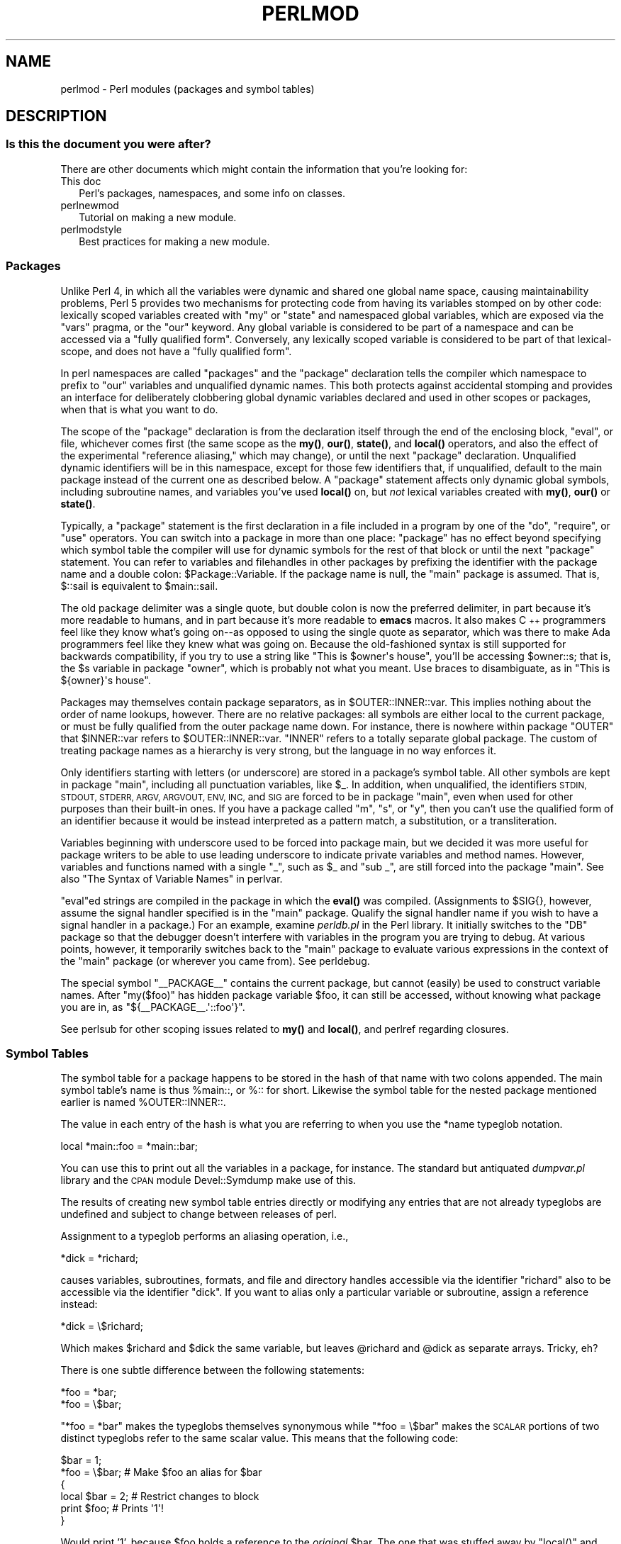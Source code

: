 .\" Automatically generated by Pod::Man 4.14 (Pod::Simple 3.40)
.\"
.\" Standard preamble:
.\" ========================================================================
.de Sp \" Vertical space (when we can't use .PP)
.if t .sp .5v
.if n .sp
..
.de Vb \" Begin verbatim text
.ft CW
.nf
.ne \\$1
..
.de Ve \" End verbatim text
.ft R
.fi
..
.\" Set up some character translations and predefined strings.  \*(-- will
.\" give an unbreakable dash, \*(PI will give pi, \*(L" will give a left
.\" double quote, and \*(R" will give a right double quote.  \*(C+ will
.\" give a nicer C++.  Capital omega is used to do unbreakable dashes and
.\" therefore won't be available.  \*(C` and \*(C' expand to `' in nroff,
.\" nothing in troff, for use with C<>.
.tr \(*W-
.ds C+ C\v'-.1v'\h'-1p'\s-2+\h'-1p'+\s0\v'.1v'\h'-1p'
.ie n \{\
.    ds -- \(*W-
.    ds PI pi
.    if (\n(.H=4u)&(1m=24u) .ds -- \(*W\h'-12u'\(*W\h'-12u'-\" diablo 10 pitch
.    if (\n(.H=4u)&(1m=20u) .ds -- \(*W\h'-12u'\(*W\h'-8u'-\"  diablo 12 pitch
.    ds L" ""
.    ds R" ""
.    ds C` ""
.    ds C' ""
'br\}
.el\{\
.    ds -- \|\(em\|
.    ds PI \(*p
.    ds L" ``
.    ds R" ''
.    ds C`
.    ds C'
'br\}
.\"
.\" Escape single quotes in literal strings from groff's Unicode transform.
.ie \n(.g .ds Aq \(aq
.el       .ds Aq '
.\"
.\" If the F register is >0, we'll generate index entries on stderr for
.\" titles (.TH), headers (.SH), subsections (.SS), items (.Ip), and index
.\" entries marked with X<> in POD.  Of course, you'll have to process the
.\" output yourself in some meaningful fashion.
.\"
.\" Avoid warning from groff about undefined register 'F'.
.de IX
..
.nr rF 0
.if \n(.g .if rF .nr rF 1
.if (\n(rF:(\n(.g==0)) \{\
.    if \nF \{\
.        de IX
.        tm Index:\\$1\t\\n%\t"\\$2"
..
.        if !\nF==2 \{\
.            nr % 0
.            nr F 2
.        \}
.    \}
.\}
.rr rF
.\" ========================================================================
.\"
.IX Title "PERLMOD 1"
.TH PERLMOD 1 "2019-12-30" "perl v5.32.1" "Perl Programmers Reference Guide"
.\" For nroff, turn off justification.  Always turn off hyphenation; it makes
.\" way too many mistakes in technical documents.
.if n .ad l
.nh
.SH "NAME"
perlmod \- Perl modules (packages and symbol tables)
.SH "DESCRIPTION"
.IX Header "DESCRIPTION"
.SS "Is this the document you were after?"
.IX Subsection "Is this the document you were after?"
There are other documents which might contain the information that you're
looking for:
.IP "This doc" 2
.IX Item "This doc"
Perl's packages, namespaces, and some info on classes.
.IP "perlnewmod" 2
.IX Item "perlnewmod"
Tutorial on making a new module.
.IP "perlmodstyle" 2
.IX Item "perlmodstyle"
Best practices for making a new module.
.SS "Packages"
.IX Xref "package namespace variable, global global variable global"
.IX Subsection "Packages"
Unlike Perl 4, in which all the variables were dynamic and shared one
global name space, causing maintainability problems, Perl 5 provides two
mechanisms for protecting code from having its variables stomped on by
other code: lexically scoped variables created with \f(CW\*(C`my\*(C'\fR or \f(CW\*(C`state\*(C'\fR and
namespaced global variables, which are exposed via the \f(CW\*(C`vars\*(C'\fR pragma,
or the \f(CW\*(C`our\*(C'\fR keyword. Any global variable is considered to
be part of a namespace and can be accessed via a \*(L"fully qualified form\*(R".
Conversely, any lexically scoped variable is considered to be part of
that lexical-scope, and does not have a \*(L"fully qualified form\*(R".
.PP
In perl namespaces are called \*(L"packages\*(R" and
the \f(CW\*(C`package\*(C'\fR declaration tells the compiler which
namespace to prefix to \f(CW\*(C`our\*(C'\fR variables and unqualified dynamic names.
This both protects
against accidental stomping and provides an interface for deliberately
clobbering global dynamic variables declared and used in other scopes or
packages, when that is what you want to do.
.PP
The scope of the \f(CW\*(C`package\*(C'\fR declaration is from the
declaration itself through the end of the enclosing block, \f(CW\*(C`eval\*(C'\fR,
or file, whichever comes first (the same scope as the \fBmy()\fR, \fBour()\fR, \fBstate()\fR, and
\&\fBlocal()\fR operators, and also the effect
of the experimental \*(L"reference aliasing,\*(R" which may change), or until
the next \f(CW\*(C`package\*(C'\fR declaration.  Unqualified dynamic identifiers will be in
this namespace, except for those few identifiers that, if unqualified,
default to the main package instead of the current one as described
below.  A \f(CW\*(C`package\*(C'\fR statement affects only dynamic global
symbols, including subroutine names, and variables you've used \fBlocal()\fR
on, but \fInot\fR lexical variables created with \fBmy()\fR, \fBour()\fR or \fBstate()\fR.
.PP
Typically, a \f(CW\*(C`package\*(C'\fR statement is the first declaration in a file
included in a program by one of the \f(CW\*(C`do\*(C'\fR, \f(CW\*(C`require\*(C'\fR, or \f(CW\*(C`use\*(C'\fR operators.  You can
switch into a package in more than one place: \f(CW\*(C`package\*(C'\fR has no
effect beyond specifying which symbol table the compiler will use for
dynamic symbols for the rest of that block or until the next \f(CW\*(C`package\*(C'\fR statement.
You can refer to variables and filehandles in other packages
by prefixing the identifier with the package name and a double
colon: \f(CW$Package::Variable\fR.  If the package name is null, the
\&\f(CW\*(C`main\*(C'\fR package is assumed.  That is, \f(CW$::sail\fR is equivalent to
\&\f(CW$main::sail\fR.
.PP
The old package delimiter was a single quote, but double colon is now the
preferred delimiter, in part because it's more readable to humans, and
in part because it's more readable to \fBemacs\fR macros.  It also makes \*(C+
programmers feel like they know what's going on\*(--as opposed to using the
single quote as separator, which was there to make Ada programmers feel
like they knew what was going on.  Because the old-fashioned syntax is still
supported for backwards compatibility, if you try to use a string like
\&\f(CW"This is $owner\*(Aqs house"\fR, you'll be accessing \f(CW$owner::s\fR; that is,
the \f(CW$s\fR variable in package \f(CW\*(C`owner\*(C'\fR, which is probably not what you meant.
Use braces to disambiguate, as in \f(CW"This is ${owner}\*(Aqs house"\fR.
.IX Xref ":: '"
.PP
Packages may themselves contain package separators, as in
\&\f(CW$OUTER::INNER::var\fR.  This implies nothing about the order of
name lookups, however.  There are no relative packages: all symbols
are either local to the current package, or must be fully qualified
from the outer package name down.  For instance, there is nowhere
within package \f(CW\*(C`OUTER\*(C'\fR that \f(CW$INNER::var\fR refers to
\&\f(CW$OUTER::INNER::var\fR.  \f(CW\*(C`INNER\*(C'\fR refers to a totally
separate global package. The custom of treating package names as a
hierarchy is very strong, but the language in no way enforces it.
.PP
Only identifiers starting with letters (or underscore) are stored
in a package's symbol table.  All other symbols are kept in package
\&\f(CW\*(C`main\*(C'\fR, including all punctuation variables, like \f(CW$_\fR.  In addition,
when unqualified, the identifiers \s-1STDIN, STDOUT, STDERR, ARGV,
ARGVOUT, ENV, INC,\s0 and \s-1SIG\s0 are forced to be in package \f(CW\*(C`main\*(C'\fR,
even when used for other purposes than their built-in ones.  If you
have a package called \f(CW\*(C`m\*(C'\fR, \f(CW\*(C`s\*(C'\fR, or \f(CW\*(C`y\*(C'\fR, then you can't use the
qualified form of an identifier because it would be instead interpreted
as a pattern match, a substitution, or a transliteration.
.IX Xref "variable, punctuation"
.PP
Variables beginning with underscore used to be forced into package
main, but we decided it was more useful for package writers to be able
to use leading underscore to indicate private variables and method names.
However, variables and functions named with a single \f(CW\*(C`_\*(C'\fR, such as
\&\f(CW$_\fR and \f(CW\*(C`sub _\*(C'\fR, are still forced into the package \f(CW\*(C`main\*(C'\fR.  See also
\&\*(L"The Syntax of Variable Names\*(R" in perlvar.
.PP
\&\f(CW\*(C`eval\*(C'\fRed strings are compiled in the package in which the \fBeval()\fR was
compiled.  (Assignments to \f(CW$SIG{}\fR, however, assume the signal
handler specified is in the \f(CW\*(C`main\*(C'\fR package.  Qualify the signal handler
name if you wish to have a signal handler in a package.)  For an
example, examine \fIperldb.pl\fR in the Perl library.  It initially switches
to the \f(CW\*(C`DB\*(C'\fR package so that the debugger doesn't interfere with variables
in the program you are trying to debug.  At various points, however, it
temporarily switches back to the \f(CW\*(C`main\*(C'\fR package to evaluate various
expressions in the context of the \f(CW\*(C`main\*(C'\fR package (or wherever you came
from).  See perldebug.
.PP
The special symbol \f(CW\*(C`_\|_PACKAGE_\|_\*(C'\fR contains the current package, but cannot
(easily) be used to construct variable names. After \f(CW\*(C`my($foo)\*(C'\fR has hidden
package variable \f(CW$foo\fR, it can still be accessed, without knowing what
package you are in, as \f(CW\*(C`${_\|_PACKAGE_\|_.\*(Aq::foo\*(Aq}\*(C'\fR.
.PP
See perlsub for other scoping issues related to \fBmy()\fR and \fBlocal()\fR,
and perlref regarding closures.
.SS "Symbol Tables"
.IX Xref "symbol table stash %:: %main:: typeglob glob alias"
.IX Subsection "Symbol Tables"
The symbol table for a package happens to be stored in the hash of that
name with two colons appended.  The main symbol table's name is thus
\&\f(CW%main::\fR, or \f(CW%::\fR for short.  Likewise the symbol table for the nested
package mentioned earlier is named \f(CW%OUTER::INNER::\fR.
.PP
The value in each entry of the hash is what you are referring to when you
use the \f(CW*name\fR typeglob notation.
.PP
.Vb 1
\&    local *main::foo    = *main::bar;
.Ve
.PP
You can use this to print out all the variables in a package, for
instance.  The standard but antiquated \fIdumpvar.pl\fR library and
the \s-1CPAN\s0 module Devel::Symdump make use of this.
.PP
The results of creating new symbol table entries directly or modifying any
entries that are not already typeglobs are undefined and subject to change
between releases of perl.
.PP
Assignment to a typeglob performs an aliasing operation, i.e.,
.PP
.Vb 1
\&    *dick = *richard;
.Ve
.PP
causes variables, subroutines, formats, and file and directory handles
accessible via the identifier \f(CW\*(C`richard\*(C'\fR also to be accessible via the
identifier \f(CW\*(C`dick\*(C'\fR.  If you want to alias only a particular variable or
subroutine, assign a reference instead:
.PP
.Vb 1
\&    *dick = \e$richard;
.Ve
.PP
Which makes \f(CW$richard\fR and \f(CW$dick\fR the same variable, but leaves
\&\f(CW@richard\fR and \f(CW@dick\fR as separate arrays.  Tricky, eh?
.PP
There is one subtle difference between the following statements:
.PP
.Vb 2
\&    *foo = *bar;
\&    *foo = \e$bar;
.Ve
.PP
\&\f(CW\*(C`*foo = *bar\*(C'\fR makes the typeglobs themselves synonymous while
\&\f(CW\*(C`*foo = \e$bar\*(C'\fR makes the \s-1SCALAR\s0 portions of two distinct typeglobs
refer to the same scalar value. This means that the following code:
.PP
.Vb 2
\&    $bar = 1;
\&    *foo = \e$bar;       # Make $foo an alias for $bar
\&
\&    {
\&        local $bar = 2; # Restrict changes to block
\&        print $foo;     # Prints \*(Aq1\*(Aq!
\&    }
.Ve
.PP
Would print '1', because \f(CW$foo\fR holds a reference to the \fIoriginal\fR
\&\f(CW$bar\fR. The one that was stuffed away by \f(CW\*(C`local()\*(C'\fR and which will be
restored when the block ends. Because variables are accessed through the
typeglob, you can use \f(CW\*(C`*foo = *bar\*(C'\fR to create an alias which can be
localized. (But be aware that this means you can't have a separate
\&\f(CW@foo\fR and \f(CW@bar\fR, etc.)
.PP
What makes all of this important is that the Exporter module uses glob
aliasing as the import/export mechanism. Whether or not you can properly
localize a variable that has been exported from a module depends on how
it was exported:
.PP
.Vb 2
\&    @EXPORT = qw($FOO); # Usual form, can\*(Aqt be localized
\&    @EXPORT = qw(*FOO); # Can be localized
.Ve
.PP
You can work around the first case by using the fully qualified name
(\f(CW$Package::FOO\fR) where you need a local value, or by overriding it
by saying \f(CW\*(C`*FOO = *Package::FOO\*(C'\fR in your script.
.PP
The \f(CW\*(C`*x = \e$y\*(C'\fR mechanism may be used to pass and return cheap references
into or from subroutines if you don't want to copy the whole
thing.  It only works when assigning to dynamic variables, not
lexicals.
.PP
.Vb 9
\&    %some_hash = ();                    # can\*(Aqt be my()
\&    *some_hash = fn( \e%another_hash );
\&    sub fn {
\&        local *hashsym = shift;
\&        # now use %hashsym normally, and you
\&        # will affect the caller\*(Aqs %another_hash
\&        my %nhash = (); # do what you want
\&        return \e%nhash;
\&    }
.Ve
.PP
On return, the reference will overwrite the hash slot in the
symbol table specified by the *some_hash typeglob.  This
is a somewhat tricky way of passing around references cheaply
when you don't want to have to remember to dereference variables
explicitly.
.PP
Another use of symbol tables is for making \*(L"constant\*(R" scalars.
.IX Xref "constant scalar, constant"
.PP
.Vb 1
\&    *PI = \e3.14159265358979;
.Ve
.PP
Now you cannot alter \f(CW$PI\fR, which is probably a good thing all in all.
This isn't the same as a constant subroutine, which is subject to
optimization at compile-time.  A constant subroutine is one prototyped
to take no arguments and to return a constant expression.  See
perlsub for details on these.  The \f(CW\*(C`use constant\*(C'\fR pragma is a
convenient shorthand for these.
.PP
You can say \f(CW*foo{PACKAGE}\fR and \f(CW*foo{NAME}\fR to find out what name and
package the *foo symbol table entry comes from.  This may be useful
in a subroutine that gets passed typeglobs as arguments:
.PP
.Vb 7
\&    sub identify_typeglob {
\&        my $glob = shift;
\&        print \*(AqYou gave me \*(Aq, *{$glob}{PACKAGE},
\&            \*(Aq::\*(Aq, *{$glob}{NAME}, "\en";
\&    }
\&    identify_typeglob *foo;
\&    identify_typeglob *bar::baz;
.Ve
.PP
This prints
.PP
.Vb 2
\&    You gave me main::foo
\&    You gave me bar::baz
.Ve
.PP
The \f(CW*foo{THING}\fR notation can also be used to obtain references to the
individual elements of *foo.  See perlref.
.PP
Subroutine definitions (and declarations, for that matter) need
not necessarily be situated in the package whose symbol table they
occupy.  You can define a subroutine outside its package by
explicitly qualifying the name of the subroutine:
.PP
.Vb 2
\&    package main;
\&    sub Some_package::foo { ... }   # &foo defined in Some_package
.Ve
.PP
This is just a shorthand for a typeglob assignment at compile time:
.PP
.Vb 1
\&    BEGIN { *Some_package::foo = sub { ... } }
.Ve
.PP
and is \fInot\fR the same as writing:
.PP
.Vb 4
\&    {
\&        package Some_package;
\&        sub foo { ... }
\&    }
.Ve
.PP
In the first two versions, the body of the subroutine is
lexically in the main package, \fInot\fR in Some_package. So
something like this:
.PP
.Vb 1
\&    package main;
\&
\&    $Some_package::name = "fred";
\&    $main::name = "barney";
\&
\&    sub Some_package::foo {
\&        print "in ", _\|_PACKAGE_\|_, ": \e$name is \*(Aq$name\*(Aq\en";
\&    }
\&
\&    Some_package::foo();
.Ve
.PP
prints:
.PP
.Vb 1
\&    in main: $name is \*(Aqbarney\*(Aq
.Ve
.PP
rather than:
.PP
.Vb 1
\&    in Some_package: $name is \*(Aqfred\*(Aq
.Ve
.PP
This also has implications for the use of the \s-1SUPER::\s0 qualifier
(see perlobj).
.SS "\s-1BEGIN, UNITCHECK, CHECK, INIT\s0 and \s-1END\s0"
.IX Xref "BEGIN UNITCHECK CHECK INIT END"
.IX Subsection "BEGIN, UNITCHECK, CHECK, INIT and END"
Five specially named code blocks are executed at the beginning and at
the end of a running Perl program.  These are the \f(CW\*(C`BEGIN\*(C'\fR,
\&\f(CW\*(C`UNITCHECK\*(C'\fR, \f(CW\*(C`CHECK\*(C'\fR, \f(CW\*(C`INIT\*(C'\fR, and \f(CW\*(C`END\*(C'\fR blocks.
.PP
These code blocks can be prefixed with \f(CW\*(C`sub\*(C'\fR to give the appearance of a
subroutine (although this is not considered good style).  One should note
that these code blocks don't really exist as named subroutines (despite
their appearance). The thing that gives this away is the fact that you can
have \fBmore than one\fR of these code blocks in a program, and they will get
\&\fBall\fR executed at the appropriate moment.  So you can't execute any of
these code blocks by name.
.PP
A \f(CW\*(C`BEGIN\*(C'\fR code block is executed as soon as possible, that is, the moment
it is completely defined, even before the rest of the containing file (or
string) is parsed.  You may have multiple \f(CW\*(C`BEGIN\*(C'\fR blocks within a file (or
eval'ed string); they will execute in order of definition.  Because a \f(CW\*(C`BEGIN\*(C'\fR
code block executes immediately, it can pull in definitions of subroutines
and such from other files in time to be visible to the rest of the compile
and run time.  Once a \f(CW\*(C`BEGIN\*(C'\fR has run, it is immediately undefined and any
code it used is returned to Perl's memory pool.
.PP
An \f(CW\*(C`END\*(C'\fR code block is executed as late as possible, that is, after
perl has finished running the program and just before the interpreter
is being exited, even if it is exiting as a result of a \fBdie()\fR function.
(But not if it's morphing into another program via \f(CW\*(C`exec\*(C'\fR, or
being blown out of the water by a signal\*(--you have to trap that yourself
(if you can).)  You may have multiple \f(CW\*(C`END\*(C'\fR blocks within a file\*(--they
will execute in reverse order of definition; that is: last in, first
out (\s-1LIFO\s0).  \f(CW\*(C`END\*(C'\fR blocks are not executed when you run perl with the
\&\f(CW\*(C`\-c\*(C'\fR switch, or if compilation fails.
.PP
Note that \f(CW\*(C`END\*(C'\fR code blocks are \fBnot\fR executed at the end of a string
\&\f(CW\*(C`eval()\*(C'\fR: if any \f(CW\*(C`END\*(C'\fR code blocks are created in a string \f(CW\*(C`eval()\*(C'\fR,
they will be executed just as any other \f(CW\*(C`END\*(C'\fR code block of that package
in \s-1LIFO\s0 order just before the interpreter is being exited.
.PP
Inside an \f(CW\*(C`END\*(C'\fR code block, \f(CW$?\fR contains the value that the program is
going to pass to \f(CW\*(C`exit()\*(C'\fR.  You can modify \f(CW$?\fR to change the exit
value of the program.  Beware of changing \f(CW$?\fR by accident (e.g. by
running something via \f(CW\*(C`system\*(C'\fR).
.IX Xref "$?"
.PP
Inside of a \f(CW\*(C`END\*(C'\fR block, the value of \f(CW\*(C`${^GLOBAL_PHASE}\*(C'\fR will be
\&\f(CW"END"\fR.
.PP
\&\f(CW\*(C`UNITCHECK\*(C'\fR, \f(CW\*(C`CHECK\*(C'\fR and \f(CW\*(C`INIT\*(C'\fR code blocks are useful to catch the
transition between the compilation phase and the execution phase of
the main program.
.PP
\&\f(CW\*(C`UNITCHECK\*(C'\fR blocks are run just after the unit which defined them has
been compiled.  The main program file and each module it loads are
compilation units, as are string \f(CW\*(C`eval\*(C'\fRs, run-time code compiled using the
\&\f(CW\*(C`(?{ })\*(C'\fR construct in a regex, calls to \f(CW\*(C`do FILE\*(C'\fR, \f(CW\*(C`require FILE\*(C'\fR,
and code after the \f(CW\*(C`\-e\*(C'\fR switch on the command line.
.PP
\&\f(CW\*(C`BEGIN\*(C'\fR and \f(CW\*(C`UNITCHECK\*(C'\fR blocks are not directly related to the phase of
the interpreter.  They can be created and executed during any phase.
.PP
\&\f(CW\*(C`CHECK\*(C'\fR code blocks are run just after the \fBinitial\fR Perl compile phase ends
and before the run time begins, in \s-1LIFO\s0 order.  \f(CW\*(C`CHECK\*(C'\fR code blocks are used
in the Perl compiler suite to save the compiled state of the program.
.PP
Inside of a \f(CW\*(C`CHECK\*(C'\fR block, the value of \f(CW\*(C`${^GLOBAL_PHASE}\*(C'\fR will be
\&\f(CW"CHECK"\fR.
.PP
\&\f(CW\*(C`INIT\*(C'\fR blocks are run just before the Perl runtime begins execution, in
\&\*(L"first in, first out\*(R" (\s-1FIFO\s0) order.
.PP
Inside of an \f(CW\*(C`INIT\*(C'\fR block, the value of \f(CW\*(C`${^GLOBAL_PHASE}\*(C'\fR will be \f(CW"INIT"\fR.
.PP
The \f(CW\*(C`CHECK\*(C'\fR and \f(CW\*(C`INIT\*(C'\fR blocks in code compiled by \f(CW\*(C`require\*(C'\fR, string \f(CW\*(C`do\*(C'\fR,
or string \f(CW\*(C`eval\*(C'\fR will not be executed if they occur after the end of the
main compilation phase; that can be a problem in mod_perl and other persistent
environments which use those functions to load code at runtime.
.PP
When you use the \fB\-n\fR and \fB\-p\fR switches to Perl, \f(CW\*(C`BEGIN\*(C'\fR and
\&\f(CW\*(C`END\*(C'\fR work just as they do in \fBawk\fR, as a degenerate case.
Both \f(CW\*(C`BEGIN\*(C'\fR and \f(CW\*(C`CHECK\*(C'\fR blocks are run when you use the \fB\-c\fR
switch for a compile-only syntax check, although your main code
is not.
.PP
The \fBbegincheck\fR program makes it all clear, eventually:
.PP
.Vb 1
\&  #!/usr/bin/perl
\&
\&  # begincheck
\&
\&  print         "10. Ordinary code runs at runtime.\en";
\&
\&  END { print   "16.   So this is the end of the tale.\en" }
\&  INIT { print  " 7. INIT blocks run FIFO just before runtime.\en" }
\&  UNITCHECK {
\&    print       " 4.   And therefore before any CHECK blocks.\en"
\&  }
\&  CHECK { print " 6.   So this is the sixth line.\en" }
\&
\&  print         "11.   It runs in order, of course.\en";
\&
\&  BEGIN { print " 1. BEGIN blocks run FIFO during compilation.\en" }
\&  END { print   "15.   Read perlmod for the rest of the story.\en" }
\&  CHECK { print " 5. CHECK blocks run LIFO after all compilation.\en" }
\&  INIT { print  " 8.   Run this again, using Perl\*(Aqs \-c switch.\en" }
\&
\&  print         "12.   This is anti\-obfuscated code.\en";
\&
\&  END { print   "14. END blocks run LIFO at quitting time.\en" }
\&  BEGIN { print " 2.   So this line comes out second.\en" }
\&  UNITCHECK {
\&   print " 3. UNITCHECK blocks run LIFO after each file is compiled.\en"
\&  }
\&  INIT { print  " 9.   You\*(Aqll see the difference right away.\en" }
\&
\&  print         "13.   It only _looks_ like it should be confusing.\en";
\&
\&  _\|_END_\|_
.Ve
.SS "Perl Classes"
.IX Xref "class @ISA"
.IX Subsection "Perl Classes"
There is no special class syntax in Perl, but a package may act
as a class if it provides subroutines to act as methods.  Such a
package may also derive some of its methods from another class (package)
by listing the other package name(s) in its global \f(CW@ISA\fR array (which
must be a package global, not a lexical).
.PP
For more on this, see perlootut and perlobj.
.SS "Perl Modules"
.IX Xref "module"
.IX Subsection "Perl Modules"
A module is just a set of related functions in a library file, i.e.,
a Perl package with the same name as the file.  It is specifically
designed to be reusable by other modules or programs.  It may do this
by providing a mechanism for exporting some of its symbols into the
symbol table of any package using it, or it may function as a class
definition and make its semantics available implicitly through
method calls on the class and its objects, without explicitly
exporting anything.  Or it can do a little of both.
.PP
For example, to start a traditional, non-OO module called Some::Module,
create a file called \fISome/Module.pm\fR and start with this template:
.PP
.Vb 1
\&    package Some::Module;  # assumes Some/Module.pm
\&
\&    use strict;
\&    use warnings;
\&
\&    # Get the import method from Exporter to export functions and
\&    # variables
\&    use Exporter 5.57 \*(Aqimport\*(Aq;
\&
\&    # set the version for version checking
\&    our $VERSION     = \*(Aq1.00\*(Aq;
\&
\&    # Functions and variables which are exported by default
\&    our @EXPORT      = qw(func1 func2);
\&
\&    # Functions and variables which can be optionally exported
\&    our @EXPORT_OK   = qw($Var1 %Hashit func3);
\&
\&    # exported package globals go here
\&    our $Var1    = \*(Aq\*(Aq;
\&    our %Hashit  = ();
\&
\&    # non\-exported package globals go here
\&    # (they are still accessible as $Some::Module::stuff)
\&    our @more    = ();
\&    our $stuff   = \*(Aq\*(Aq;
\&
\&    # file\-private lexicals go here, before any functions which use them
\&    my $priv_var    = \*(Aq\*(Aq;
\&    my %secret_hash = ();
\&
\&    # here\*(Aqs a file\-private function as a closure,
\&    # callable as $priv_func\->();
\&    my $priv_func = sub {
\&        ...
\&    };
\&
\&    # make all your functions, whether exported or not;
\&    # remember to put something interesting in the {} stubs
\&    sub func1      { ... }
\&    sub func2      { ... }
\&
\&    # this one isn\*(Aqt always exported, but could be called directly
\&    # as Some::Module::func3()
\&    sub func3      { ... }
\&
\&    END { ... }       # module clean\-up code here (global destructor)
\&
\&    1;  # don\*(Aqt forget to return a true value from the file
.Ve
.PP
Then go on to declare and use your variables in functions without
any qualifications.  See Exporter and the perlmodlib for
details on mechanics and style issues in module creation.
.PP
Perl modules are included into your program by saying
.PP
.Vb 1
\&    use Module;
.Ve
.PP
or
.PP
.Vb 1
\&    use Module LIST;
.Ve
.PP
This is exactly equivalent to
.PP
.Vb 1
\&    BEGIN { require \*(AqModule.pm\*(Aq; \*(AqModule\*(Aq\->import; }
.Ve
.PP
or
.PP
.Vb 1
\&    BEGIN { require \*(AqModule.pm\*(Aq; \*(AqModule\*(Aq\->import( LIST ); }
.Ve
.PP
As a special case
.PP
.Vb 1
\&    use Module ();
.Ve
.PP
is exactly equivalent to
.PP
.Vb 1
\&    BEGIN { require \*(AqModule.pm\*(Aq; }
.Ve
.PP
All Perl module files have the extension \fI.pm\fR.  The \f(CW\*(C`use\*(C'\fR operator
assumes this so you don't have to spell out "\fIModule.pm\fR" in quotes.
This also helps to differentiate new modules from old \fI.pl\fR and
\&\fI.ph\fR files.  Module names are also capitalized unless they're
functioning as pragmas; pragmas are in effect compiler directives,
and are sometimes called \*(L"pragmatic modules\*(R" (or even \*(L"pragmata\*(R"
if you're a classicist).
.PP
The two statements:
.PP
.Vb 2
\&    require SomeModule;
\&    require "SomeModule.pm";
.Ve
.PP
differ from each other in two ways.  In the first case, any double
colons in the module name, such as \f(CW\*(C`Some::Module\*(C'\fR, are translated
into your system's directory separator, usually \*(L"/\*(R".   The second
case does not, and would have to be specified literally.  The other
difference is that seeing the first \f(CW\*(C`require\*(C'\fR clues in the compiler
that uses of indirect object notation involving \*(L"SomeModule\*(R", as
in \f(CW\*(C`$ob = purge SomeModule\*(C'\fR, are method calls, not function calls.
(Yes, this really can make a difference.)
.PP
Because the \f(CW\*(C`use\*(C'\fR statement implies a \f(CW\*(C`BEGIN\*(C'\fR block, the importing
of semantics happens as soon as the \f(CW\*(C`use\*(C'\fR statement is compiled,
before the rest of the file is compiled.  This is how it is able
to function as a pragma mechanism, and also how modules are able to
declare subroutines that are then visible as list or unary operators for
the rest of the current file.  This will not work if you use \f(CW\*(C`require\*(C'\fR
instead of \f(CW\*(C`use\*(C'\fR.  With \f(CW\*(C`require\*(C'\fR you can get into this problem:
.PP
.Vb 2
\&    require Cwd;                # make Cwd:: accessible
\&    $here = Cwd::getcwd();
\&
\&    use Cwd;                    # import names from Cwd::
\&    $here = getcwd();
\&
\&    require Cwd;                # make Cwd:: accessible
\&    $here = getcwd();           # oops! no main::getcwd()
.Ve
.PP
In general, \f(CW\*(C`use Module ()\*(C'\fR is recommended over \f(CW\*(C`require Module\*(C'\fR,
because it determines module availability at compile time, not in the
middle of your program's execution.  An exception would be if two modules
each tried to \f(CW\*(C`use\*(C'\fR each other, and each also called a function from
that other module.  In that case, it's easy to use \f(CW\*(C`require\*(C'\fR instead.
.PP
Perl packages may be nested inside other package names, so we can have
package names containing \f(CW\*(C`::\*(C'\fR.  But if we used that package name
directly as a filename it would make for unwieldy or impossible
filenames on some systems.  Therefore, if a module's name is, say,
\&\f(CW\*(C`Text::Soundex\*(C'\fR, then its definition is actually found in the library
file \fIText/Soundex.pm\fR.
.PP
Perl modules always have a \fI.pm\fR file, but there may also be
dynamically linked executables (often ending in \fI.so\fR) or autoloaded
subroutine definitions (often ending in \fI.al\fR) associated with the
module.  If so, these will be entirely transparent to the user of
the module.  It is the responsibility of the \fI.pm\fR file to load
(or arrange to autoload) any additional functionality.  For example,
although the \s-1POSIX\s0 module happens to do both dynamic loading and
autoloading, the user can say just \f(CW\*(C`use POSIX\*(C'\fR to get it all.
.SS "Making your module threadsafe"
.IX Xref "threadsafe thread safe module, threadsafe module, thread safe CLONE CLONE_SKIP thread threads ithread"
.IX Subsection "Making your module threadsafe"
Perl supports a type of threads called interpreter threads (ithreads).
These threads can be used explicitly and implicitly.
.PP
Ithreads work by cloning the data tree so that no data is shared
between different threads. These threads can be used by using the \f(CW\*(C`threads\*(C'\fR
module or by doing \fBfork()\fR on win32 (fake \fBfork()\fR support). When a
thread is cloned all Perl data is cloned, however non-Perl data cannot
be cloned automatically.  Perl after 5.8.0 has support for the \f(CW\*(C`CLONE\*(C'\fR
special subroutine.  In \f(CW\*(C`CLONE\*(C'\fR you can do whatever
you need to do,
like for example handle the cloning of non-Perl data, if necessary.
\&\f(CW\*(C`CLONE\*(C'\fR will be called once as a class method for every package that has it
defined (or inherits it).  It will be called in the context of the new thread,
so all modifications are made in the new area.  Currently \s-1CLONE\s0 is called with
no parameters other than the invocant package name, but code should not assume
that this will remain unchanged, as it is likely that in future extra parameters
will be passed in to give more information about the state of cloning.
.PP
If you want to \s-1CLONE\s0 all objects you will need to keep track of them per
package. This is simply done using a hash and \fBScalar::Util::weaken()\fR.
.PP
Perl after 5.8.7 has support for the \f(CW\*(C`CLONE_SKIP\*(C'\fR special subroutine.
Like \f(CW\*(C`CLONE\*(C'\fR, \f(CW\*(C`CLONE_SKIP\*(C'\fR is called once per package; however, it is
called just before cloning starts, and in the context of the parent
thread. If it returns a true value, then no objects of that class will
be cloned; or rather, they will be copied as unblessed, undef values.
For example: if in the parent there are two references to a single blessed
hash, then in the child there will be two references to a single undefined
scalar value instead.
This provides a simple mechanism for making a module threadsafe; just add
\&\f(CW\*(C`sub CLONE_SKIP { 1 }\*(C'\fR at the top of the class, and \f(CW\*(C`DESTROY()\*(C'\fR will
now only be called once per object. Of course, if the child thread needs
to make use of the objects, then a more sophisticated approach is
needed.
.PP
Like \f(CW\*(C`CLONE\*(C'\fR, \f(CW\*(C`CLONE_SKIP\*(C'\fR is currently called with no parameters other
than the invocant package name, although that may change. Similarly, to
allow for future expansion, the return value should be a single \f(CW0\fR or
\&\f(CW1\fR value.
.SH "SEE ALSO"
.IX Header "SEE ALSO"
See perlmodlib for general style issues related to building Perl
modules and classes, as well as descriptions of the standard library
and \s-1CPAN,\s0 Exporter for how Perl's standard import/export mechanism
works, perlootut and perlobj for in-depth information on
creating classes, perlobj for a hard-core reference document on
objects, perlsub for an explanation of functions and scoping,
and perlxstut and perlguts for more information on writing
extension modules.
